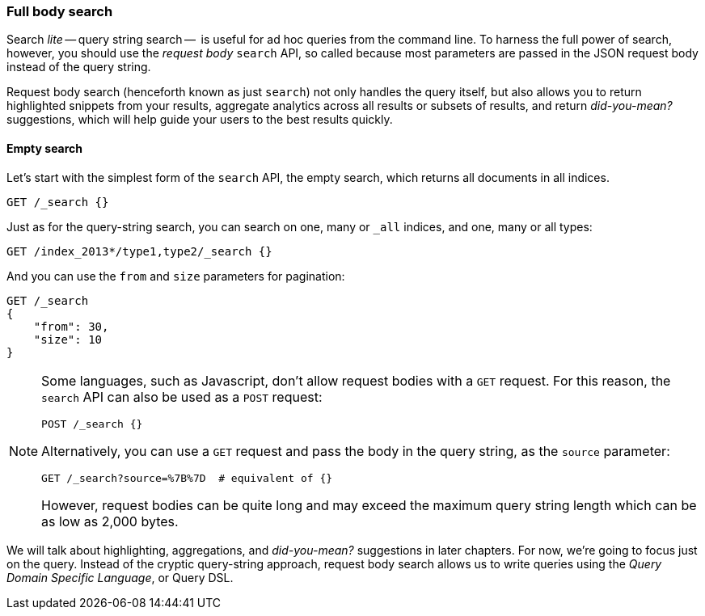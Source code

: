 === Full body search

Search _lite_ -- query string search --  is useful for ad hoc queries
from the command line. To harness the full power of search, however,
you should use the _request body_ `search` API, so called because most
parameters are passed in the JSON request body instead of the query string.

Request body search (henceforth known as just `search`) not only
handles the query itself, but also allows you to return highlighted
snippets from your results, aggregate analytics across all results
or subsets of results, and return _did-you-mean?_ suggestions,
which will help guide your users to the best results quickly.

==== Empty search

Let's start with the simplest form of the `search` API, the empty search,
which returns all documents in all indices.

[source,js]
--------------------------------------------------
GET /_search {}
--------------------------------------------------

Just as for the query-string search, you can search on one, many or `_all`
indices, and one, many or all types:

[source,js]
--------------------------------------------------
GET /index_2013*/type1,type2/_search {}
--------------------------------------------------

And you can use the `from` and `size` parameters for pagination:

[source,js]
--------------------------------------------------
GET /_search
{
    "from": 30,
    "size": 10
}
--------------------------------------------------


[NOTE]
====
Some languages, such as Javascript, don't allow request bodies with
a `GET` request. For this reason, the `search` API can also be used as a
`POST` request:

[source,js]
--------------------------------------------------
POST /_search {}
--------------------------------------------------

Alternatively, you can use a `GET` request and pass the body in the query
string, as the `source` parameter:

[source,js]
--------------------------------------------------
GET /_search?source=%7B%7D  # equivalent of {}
--------------------------------------------------


However, request bodies can be quite long and may exceed the maximum
query string length which can be as low as 2,000 bytes.
====

We will talk about highlighting, aggregations, and _did-you-mean?_ suggestions
in later chapters. For now, we're going to focus just on the query.
Instead of the cryptic query-string approach, request body search allows us
to write queries using the _Query Domain Specific Language_, or Query DSL.


